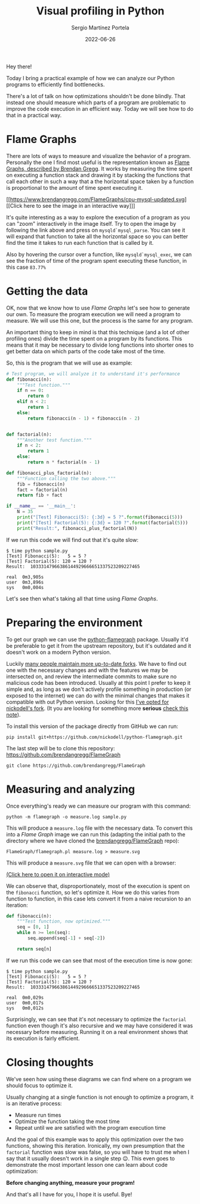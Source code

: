 #+title: Visual profiling in Python
#+author: Sergio Martínez Portela
#+date: 2022-06-26
#+tags[]: python profiling optimization flamegraph

Hey there!

Today I bring a practical example of how we can analyze our Python programs to efficiently find bottlenecks.

There's a lot of talk on how optimizations shouldn't be done blindly. That instead one should measure which parts of a program are problematic to improve the code execution in an efficient way. Today we will see how to do that in a practical way.

* Flame Graphs
There are lots of ways to measure and visualize the behavior of a program. Personally the one I find most useful is the representation known as [[https://www.brendangregg.com/flamegraphs.html][Flame Graphs, described by Brendan Gregg]]. It works by measuring the time spent on executing a function stack and drawing it by stacking the functions that call each other in such a way that a the horizontal space taken by a function is proportional to the amount of time spent executing it.

[[https://www.brendangregg.com/FlameGraphs/cpu-mysql-updated.svg]]
[[https://www.brendangregg.com/FlameGraphs/cpu-mysql-updated.svg][[Click here to see the image in an interactive way]​]]

It's quite interesting as a way to explore the execution of a program as you can "zoom" interactively in the image itself. Try to open the image by following the link above and press on ~mysqld`mysql_parse~. You can see it will expand that function to take all the horizontal space so you can better find the time it takes to run each function that is called by it.

Also by hovering the cursor over a function, like  ~mysqld`mysql_exec~, we can see the fraction of time of the program spent executing these function, in this case =83.77%=

[[./zoom_sample_image.png]]

* Getting the data
OK, now that we know how to use /Flame Graphs/ let's see how to generate our own. To measure the program execution we will need a program to measure. We will use this one, but the process is the same for any program.

An important thing to keep in mind is that this technique (and a lot of other profiling ones) divide the time spent on a program by its functions. This means that it may be necessary to divide long functions into shorter ones to get better data on which parts of the code take most of the time.

So, this is the program that we will use as example:
#+BEGIN_SRC python
  # Test program, we will analyze it to understand it's performance
  def fibonacci(n):
      """Test function."""
      if n == 0:
          return 0
      elif n < 2:
          return 1
      else:
          return fibonacci(n - 1) + fibonacci(n - 2)


  def factorial(n):
      """Another test function."""
      if n < 2:
          return 1
      else:
          return n * factorial(n - 1)

  def fibonacci_plus_factorial(n):
      """Function calling the two above."""
      fib = fibonacci(n)
      fact = factorial(n)
      return fib + fact

  if __name__ == '__main__':
      N = 35
      print("[Test] Fibonacci(5): {:3d} = 5 ?".format(fibonacci(5)))
      print("[Test] Factorial(5): {:3d} = 120 ?".format(factorial(5)))
      print("Result:", fibonacci_plus_factorial(N))
#+END_SRC

If we run this code we will find out that it's quite slow:
#+BEGIN_SRC text
  $ time python sample.py
  [Test] Fibonacci(5):   5 = 5 ?
  [Test] Factorial(5): 120 = 120 ?
  Result:  10333147966386144929666651337523209227465

  real	0m3,905s
  user	0m3,896s
  sys	0m0,004s
#+END_SRC

Let's see then what's taking all that time using /Flame Graphs/.

* Preparing the environment
To get our graph we can use the [[https://github.com/evanhempel/python-flamegraph/][python-flamegraph]] package. Usually it'd be preferable to get it from the upstream repository, but it's outdated and it doesn't work on a modern Python version.

Luckily [[https://github.com/evanhempel/python-flamegraph/network][many people maintain more up-to-date forks]]. We have to find out one with the necessary changes and with the features we may be intersected on, and review the intermediate commits to make sure no malicious code has been introduced. Usually at this point I prefer to keep it simple and, as long as we don't actively profile something in production (or exposed to the internet) we can do with the minimal changes that makes it compatible with out Python version. Looking for this [[https://github.com/evanhempel/python-flamegraph/compare/master...nickodell:master][I've opted for nickodell's fork]]. (It you are looking for something more *serious* [[https://github.com/IceTDrinker/python-flamegraph/commit/74312897641a3b86f569b40627e3ad0e4f9edd69][check this note]]).

To install this version of the package directly from GitHub we can run:
#+BEGIN_SRC shell
  pip install git+https://github.com/nickodell/python-flamegraph.git
#+END_SRC

The last step will be to clone this repository: https://github.com/brendangregg/FlameGraph
#+BEGIN_SRC shell
  git clone https://github.com/brendangregg/FlameGraph
#+END_SRC


* Measuring and analyzing
Once everything's ready we can measure our program with this command:
#+BEGIN_SRC shell
  python -m flamegraph -o measure.log sample.py
#+END_SRC

This will produce a =measure.log= file with the necessary data. To convert this into a /Flame Graph/ image we can run this (adapting the initial path to the directory where we have cloned the [[https://github.com/brendangregg/FlameGraph][brendangregg/FlameGraph]] repo):
#+BEGIN_SRC shell
  FlameGraph/flamegraph.pl measure.log > measure.svg
#+END_SRC

This will produce a =measure.svg= file that we can open with a browser:

[[./medida1.svg]]
[[./medida1.svg][(Click here to open it on interactive mode)]]

We can observe that, disproportionately, most of the execution is spent on the ~fibonacci~ function, so let's optimize it. How we do this varies from function to function, in this case lets convert it from a naive recursion to an iteration:

#+BEGIN_SRC python
  def fibonacci(n):
      """Test function, now optimized."""
      seq = [0, 1]
      while n >= len(seq):
          seq.append(seq[-1] + seq[-2])

      return seq[n]
#+END_SRC

If we run this code we can see that most of the execution time is now gone:
#+BEGIN_SRC text
  $ time python sample.py
  [Test] Fibonacci(5):   5 = 5 ?
  [Test] Factorial(5): 120 = 120 ?
  Result:  10333147966386144929666651337523209227465

  real	0m0,029s
  user	0m0,017s
  sys	0m0,012s
#+END_SRC

Surprisingly, we can see that it's not necessary to optimize the ~factorial~ function even though it's also recursive and we may have considered it was necessary before measuring. Running it on a real environment shows that its execution is fairly efficient.

* Closing thoughts
We've seen how using these diagrams we can find where on a program we should focus to optimize it.

Usually changing at a single function is not enough to optimize a program, it is an iterative process:
- Measure run times
- Optimize the function taking the most time
- Repeat until we are satisfied with the program execution time

And the goal of this example was to apply this optimization over the two functions, showing this iteration. Ironically, my own presumption that the ~factorial~ function was slow was false, so you will have to trust me when I say that it usually doesn't work in a single step 😉. This even goes to demonstrate the most important lesson one can learn about code optimization:

*Before changing anything, measure your program!*

And that's all I have for you, I hope it is useful. Bye!
